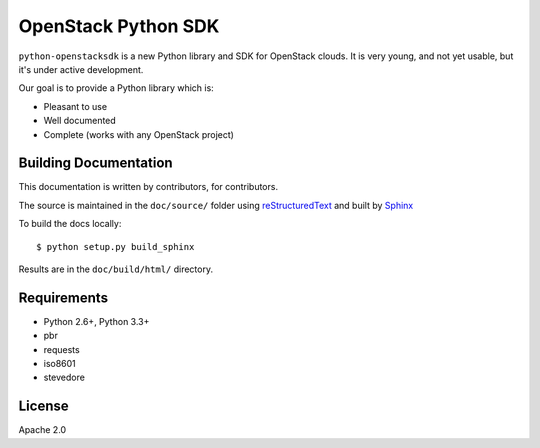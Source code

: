 OpenStack Python SDK
====================

``python-openstacksdk`` is a new Python library and SDK for OpenStack
clouds. It is very young, and not yet usable, but it's under active
development.

Our goal is to provide a Python library which is:

* Pleasant to use
* Well documented
* Complete (works with any OpenStack project)

Building Documentation
----------------------

This documentation is written by contributors, for contributors.

The source is maintained in the ``doc/source/`` folder using
`reStructuredText`_ and built by `Sphinx`_

.. _reStructuredText: http://docutils.sourceforge.net/rst.html
.. _Sphinx: http://sphinx.pocoo.org/

To build the docs locally::

    $ python setup.py build_sphinx

Results are in the ``doc/build/html/`` directory.

Requirements
------------

* Python 2.6+, Python 3.3+
* pbr
* requests
* iso8601
* stevedore

License
-------

Apache 2.0
